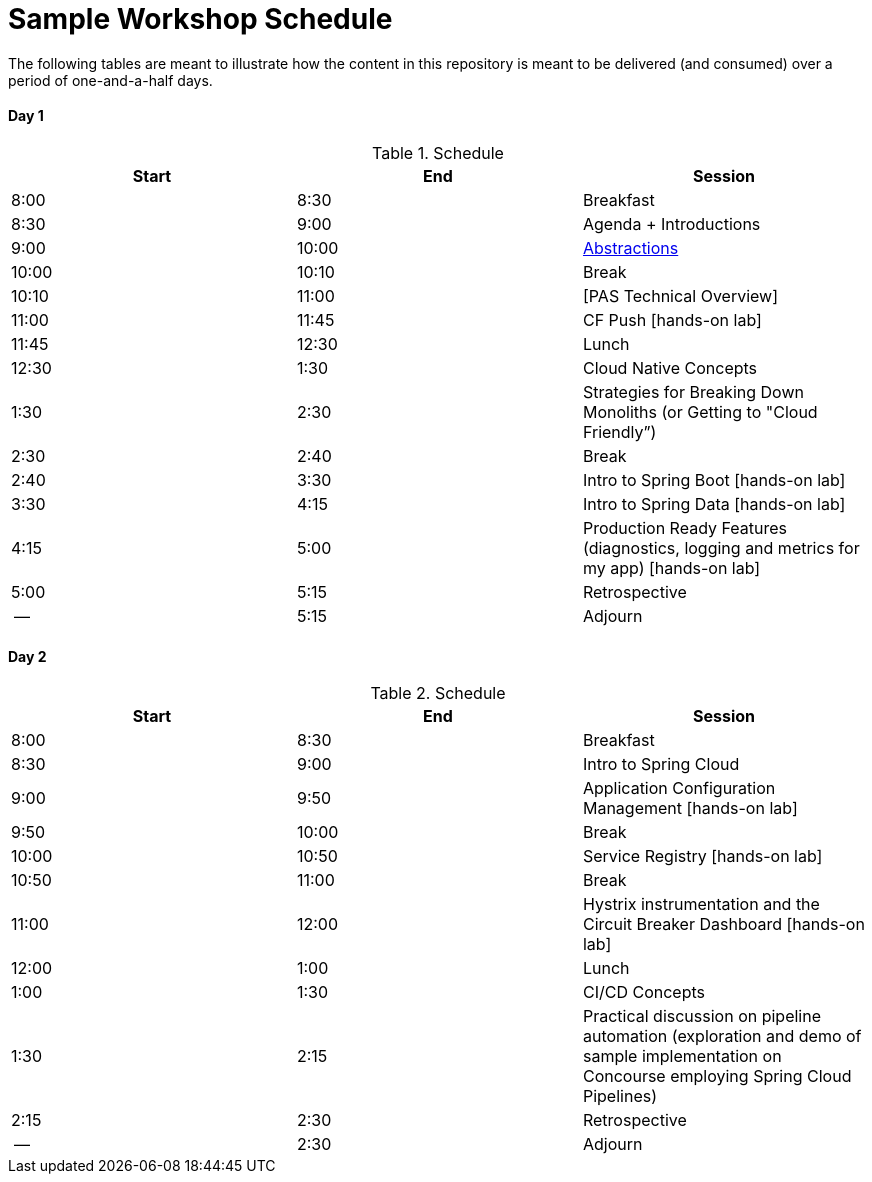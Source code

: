 = Sample Workshop Schedule

The following tables are meant to illustrate how the content in this repository is meant to be delivered (and consumed) over a period of one-and-a-half days.

Day 1
^^^^^^
.Schedule
[options="header"]
|=======================================================
| Start   | End        | Session
| 8:00    | 8:30       | Breakfast
| 8:30    | 9:00       | Agenda + Introductions
| 9:00    | 10:00      | https://docs.google.com/presentation/d/1Dqg5T_jTJHLsLG27VKEoXgwpihQSgCvH8h9lFxLtExE[Abstractions]
| 10:00   | 10:10      | Break 
| 10:10   | 11:00      | [PAS Technical Overview]
| 11:00   | 11:45      | CF Push [hands-on lab]
| 11:45   | 12:30      | Lunch
| 12:30   | 1:30       | Cloud Native Concepts
| 1:30    | 2:30       | Strategies for Breaking Down Monoliths (or Getting to "Cloud Friendly”)
| 2:30    | 2:40       | Break 
| 2:40    | 3:30       | Intro to Spring Boot [hands-on lab]
| 3:30    | 4:15       | Intro to Spring Data [hands-on lab]
| 4:15    | 5:00       | Production Ready Features (diagnostics, logging and metrics for my app) [hands-on lab]
| 5:00    | 5:15       | Retrospective
| --      | 5:15       | Adjourn
|=======================================================

Day 2
^^^^^^
.Schedule
[options="header"]
|=======================================================
| Start   | End        | Session
| 8:00    | 8:30       | Breakfast
| 8:30    | 9:00       | Intro to Spring Cloud
| 9:00    | 9:50       | Application Configuration Management [hands-on lab]
| 9:50    | 10:00      | Break 
| 10:00   | 10:50      | Service Registry [hands-on lab]
| 10:50   | 11:00      | Break
| 11:00   | 12:00      | Hystrix instrumentation and the Circuit Breaker Dashboard [hands-on lab]
| 12:00   | 1:00       | Lunch
| 1:00    | 1:30       | CI/CD Concepts
| 1:30    | 2:15       | Practical discussion on pipeline automation (exploration and demo of sample implementation on Concourse employing Spring Cloud Pipelines)
| 2:15    | 2:30       | Retrospective
| --      | 2:30       | Adjourn
|=======================================================
